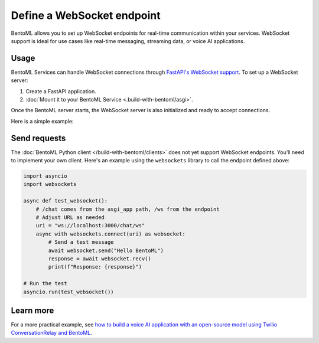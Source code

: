 ===========================
Define a WebSocket endpoint
===========================

BentoML allows you to set up WebSocket endpoints for real-time communication within your services. WebSocket support is ideal for use cases like real-time messaging, streaming data, or voice AI applications.

Usage
-----

BentoML Services can handle WebSocket connections through `FastAPI's WebSocket support <https://fastapi.tiangolo.com/advanced/websockets/>`_. To set up a WebSocket server:

1. Create a FastAPI application.
2. :doc:`Mount it to your BentoML Service <.build-with-bentoml/asgi>`.

Once the BentoML server starts, the WebSocket server is also initialized and ready to accept connections.

Here is a simple example:

.. code-block:: python
    :caption: `service.py`

    import bentoml
    from fastapi import FastAPI, WebSocket

    # Initialize FastAPI app
    app = FastAPI()

    # Define BentoML Service and mount the app
    @bentoml.service(
        traffic={"timeout": 30}
    )
    @bentoml.asgi_app(app, path="/chat")
    class WebSocketService:
        def __init__(self):
            # Initialize your resources here (e.g., models, configurations)
            print("Service initialized")
            
        @app.websocket("/ws")
        async def websocket_endpoint(self, websocket: WebSocket):
            await websocket.accept()
            # Define your custom logic here
            print("WebSocket connection accepted")
            try:
                while True:
                    data = await websocket.receive_text()
                    print(f"Received: {data}")
                    await websocket.send_text(f"Echo: {data}")
            except Exception as e:
                print(f"Connection closed: {e}")

Send requests
-------------

The :doc:`BentoML Python client </build-with-bentoml/clients>` does not yet support WebSocket endpoints. You'll need to implement your own client. Here's an example using the ``websockets`` library to call the endpoint defined above:

.. code-block:: python

    import asyncio
    import websockets

    async def test_websocket():
        # /chat comes from the asgi_app path, /ws from the endpoint
        # Adjust URL as needed
        uri = "ws://localhost:3000/chat/ws" 
        async with websockets.connect(uri) as websocket:
            # Send a test message
            await websocket.send("Hello BentoML")
            response = await websocket.recv()
            print(f"Response: {response}")

    # Run the test
    asyncio.run(test_websocket())

Learn more
----------

For a more practical example, see `how to build a voice AI application with an open-source model using Twilio ConversationRelay and BentoML <https://github.com/bentoml/BentoTwilioConversationRelay>`_.